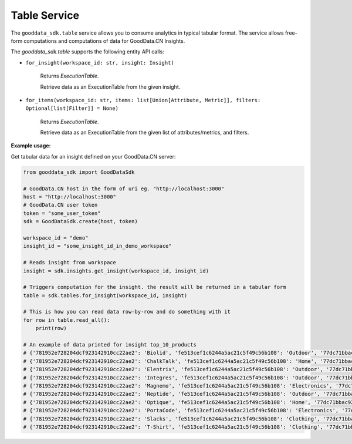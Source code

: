 Table Service
=============

The ``gooddata_sdk.table`` service allows you to consume analytics in typical tabular format. The service allows free-form
computations and computations of data for GoodData.CN Insights.


The *gooddata_sdk.table* supports the following entity API calls:


* ``for_insight(workspace_id: str, insight: Insight)``

    Returns *ExecutionTable*.

    Retrieve data as an ExecutionTable from the given insight.

* ``for_items(workspace_id: str, items: list[Union[Attribute, Metric]], filters: Optional[list[Filter]] = None)``

    Returns *ExecutionTable*.

    Retrieve data as an ExecutionTable from the given list of attributes/metrics, and filters.

**Example usage:**

Get tabular data for an insight defined on your GoodData.CN server:

.. code-block:: python

    from gooddata_sdk import GoodDataSdk

    # GoodData.CN host in the form of uri eg. "http://localhost:3000"
    host = "http://localhost:3000"
    # GoodData.CN user token
    token = "some_user_token"
    sdk = GoodDataSdk.create(host, token)

    workspace_id = "demo"
    insight_id = "some_insight_id_in_demo_workspace"

    # Reads insight from workspace
    insight = sdk.insights.get_insight(workspace_id, insight_id)

    # Triggers computation for the insight. the result will be returned in a tabular form
    table = sdk.tables.for_insight(workspace_id, insight)

    # This is how you can read data row-by-row and do something with it
    for row in table.read_all():
        print(row)

    # An example of data printed for insight top_10_products
    # {'781952e728204dcf923142910cc22ae2': 'Biolid', 'fe513cef1c6244a5ac21c5f49c56b108': 'Outdoor', '77dc71bbac92412bac5f94284a5919df': 34697.71}
    # {'781952e728204dcf923142910cc22ae2': 'ChalkTalk', 'fe513cef1c6244a5ac21c5f49c56b108': 'Home', '77dc71bbac92412bac5f94284a5919df': 17657.35}
    # {'781952e728204dcf923142910cc22ae2': 'Elentrix', 'fe513cef1c6244a5ac21c5f49c56b108': 'Outdoor', '77dc71bbac92412bac5f94284a5919df': 27662.09}
    # {'781952e728204dcf923142910cc22ae2': 'Integres', 'fe513cef1c6244a5ac21c5f49c56b108': 'Outdoor', '77dc71bbac92412bac5f94284a5919df': 47766.74}
    # {'781952e728204dcf923142910cc22ae2': 'Magnemo', 'fe513cef1c6244a5ac21c5f49c56b108': 'Electronics', '77dc71bbac92412bac5f94284a5919df': 44026.52}
    # {'781952e728204dcf923142910cc22ae2': 'Neptide', 'fe513cef1c6244a5ac21c5f49c56b108': 'Outdoor', '77dc71bbac92412bac5f94284a5919df': 99440.44}
    # {'781952e728204dcf923142910cc22ae2': 'Optique', 'fe513cef1c6244a5ac21c5f49c56b108': 'Home', '77dc71bbac92412bac5f94284a5919df': 40307.76}
    # {'781952e728204dcf923142910cc22ae2': 'PortaCode', 'fe513cef1c6244a5ac21c5f49c56b108': 'Electronics', '77dc71bbac92412bac5f94284a5919df': 18841.17}
    # {'781952e728204dcf923142910cc22ae2': 'Slacks', 'fe513cef1c6244a5ac21c5f49c56b108': 'Clothing', '77dc71bbac92412bac5f94284a5919df': 18469.15}
    # {'781952e728204dcf923142910cc22ae2': 'T-Shirt', 'fe513cef1c6244a5ac21c5f49c56b108': 'Clothing', '77dc71bbac92412bac5f94284a5919df': 17937.49}
